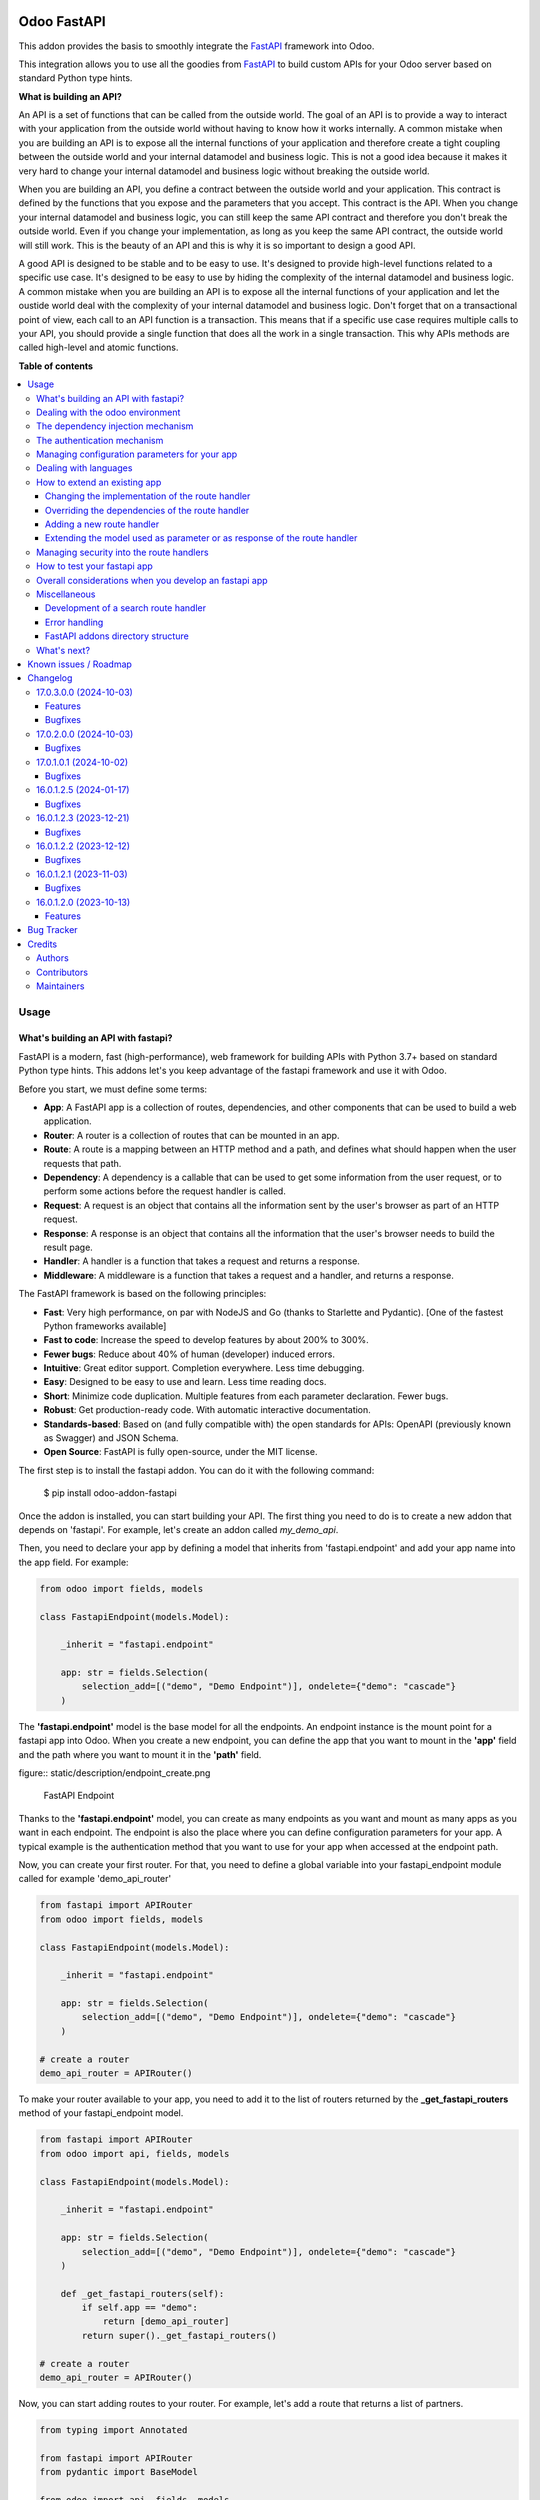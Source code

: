 .. image:: https://odoo-community.org/readme-banner-image
   :target: https://odoo-community.org/get-involved?utm_source=readme
   :alt: Odoo Community Association

============
Odoo FastAPI
============

.. 
   !!!!!!!!!!!!!!!!!!!!!!!!!!!!!!!!!!!!!!!!!!!!!!!!!!!!
   !! This file is generated by oca-gen-addon-readme !!
   !! changes will be overwritten.                   !!
   !!!!!!!!!!!!!!!!!!!!!!!!!!!!!!!!!!!!!!!!!!!!!!!!!!!!
   !! source digest: sha256:816db13063eab5070c3374547df09fdd0dbfdb09d7e0e4a3e76b1f23f442716e
   !!!!!!!!!!!!!!!!!!!!!!!!!!!!!!!!!!!!!!!!!!!!!!!!!!!!

.. |badge1| image:: https://img.shields.io/badge/maturity-Beta-yellow.png
    :target: https://odoo-community.org/page/development-status
    :alt: Beta
.. |badge2| image:: https://img.shields.io/badge/license-LGPL--3-blue.png
    :target: http://www.gnu.org/licenses/lgpl-3.0-standalone.html
    :alt: License: LGPL-3
.. |badge3| image:: https://img.shields.io/badge/github-OCA%2Frest--framework-lightgray.png?logo=github
    :target: https://github.com/OCA/rest-framework/tree/18.0/fastapi
    :alt: OCA/rest-framework
.. |badge4| image:: https://img.shields.io/badge/weblate-Translate%20me-F47D42.png
    :target: https://translation.odoo-community.org/projects/rest-framework-18-0/rest-framework-18-0-fastapi
    :alt: Translate me on Weblate
.. |badge5| image:: https://img.shields.io/badge/runboat-Try%20me-875A7B.png
    :target: https://runboat.odoo-community.org/builds?repo=OCA/rest-framework&target_branch=18.0
    :alt: Try me on Runboat

|badge1| |badge2| |badge3| |badge4| |badge5|

This addon provides the basis to smoothly integrate the
`FastAPI <https://fastapi.tiangolo.com/>`__ framework into Odoo.

This integration allows you to use all the goodies from
`FastAPI <https://fastapi.tiangolo.com/>`__ to build custom APIs for
your Odoo server based on standard Python type hints.

**What is building an API?**

An API is a set of functions that can be called from the outside world.
The goal of an API is to provide a way to interact with your application
from the outside world without having to know how it works internally. A
common mistake when you are building an API is to expose all the
internal functions of your application and therefore create a tight
coupling between the outside world and your internal datamodel and
business logic. This is not a good idea because it makes it very hard to
change your internal datamodel and business logic without breaking the
outside world.

When you are building an API, you define a contract between the outside
world and your application. This contract is defined by the functions
that you expose and the parameters that you accept. This contract is the
API. When you change your internal datamodel and business logic, you can
still keep the same API contract and therefore you don't break the
outside world. Even if you change your implementation, as long as you
keep the same API contract, the outside world will still work. This is
the beauty of an API and this is why it is so important to design a good
API.

A good API is designed to be stable and to be easy to use. It's designed
to provide high-level functions related to a specific use case. It's
designed to be easy to use by hiding the complexity of the internal
datamodel and business logic. A common mistake when you are building an
API is to expose all the internal functions of your application and let
the oustide world deal with the complexity of your internal datamodel
and business logic. Don't forget that on a transactional point of view,
each call to an API function is a transaction. This means that if a
specific use case requires multiple calls to your API, you should
provide a single function that does all the work in a single
transaction. This why APIs methods are called high-level and atomic
functions.

**Table of contents**

.. contents::
   :local:

Usage
=====

What's building an API with fastapi?
------------------------------------

FastAPI is a modern, fast (high-performance), web framework for building
APIs with Python 3.7+ based on standard Python type hints. This addons
let's you keep advantage of the fastapi framework and use it with Odoo.

Before you start, we must define some terms:

- **App**: A FastAPI app is a collection of routes, dependencies, and
  other components that can be used to build a web application.
- **Router**: A router is a collection of routes that can be mounted in
  an app.
- **Route**: A route is a mapping between an HTTP method and a path, and
  defines what should happen when the user requests that path.
- **Dependency**: A dependency is a callable that can be used to get
  some information from the user request, or to perform some actions
  before the request handler is called.
- **Request**: A request is an object that contains all the information
  sent by the user's browser as part of an HTTP request.
- **Response**: A response is an object that contains all the
  information that the user's browser needs to build the result page.
- **Handler**: A handler is a function that takes a request and returns
  a response.
- **Middleware**: A middleware is a function that takes a request and a
  handler, and returns a response.

The FastAPI framework is based on the following principles:

- **Fast**: Very high performance, on par with NodeJS and Go (thanks to
  Starlette and Pydantic). [One of the fastest Python frameworks
  available]
- **Fast to code**: Increase the speed to develop features by about 200%
  to 300%.
- **Fewer bugs**: Reduce about 40% of human (developer) induced errors.
- **Intuitive**: Great editor support. Completion everywhere. Less time
  debugging.
- **Easy**: Designed to be easy to use and learn. Less time reading
  docs.
- **Short**: Minimize code duplication. Multiple features from each
  parameter declaration. Fewer bugs.
- **Robust**: Get production-ready code. With automatic interactive
  documentation.
- **Standards-based**: Based on (and fully compatible with) the open
  standards for APIs: OpenAPI (previously known as Swagger) and JSON
  Schema.
- **Open Source**: FastAPI is fully open-source, under the MIT license.

The first step is to install the fastapi addon. You can do it with the
following command:

   $ pip install odoo-addon-fastapi

Once the addon is installed, you can start building your API. The first
thing you need to do is to create a new addon that depends on 'fastapi'.
For example, let's create an addon called *my_demo_api*.

Then, you need to declare your app by defining a model that inherits
from 'fastapi.endpoint' and add your app name into the app field. For
example:

.. code:: python

   from odoo import fields, models

   class FastapiEndpoint(models.Model):

       _inherit = "fastapi.endpoint"

       app: str = fields.Selection(
           selection_add=[("demo", "Demo Endpoint")], ondelete={"demo": "cascade"}
       )

The **'fastapi.endpoint'** model is the base model for all the
endpoints. An endpoint instance is the mount point for a fastapi app
into Odoo. When you create a new endpoint, you can define the app that
you want to mount in the **'app'** field and the path where you want to
mount it in the **'path'** field.

figure:: static/description/endpoint_create.png

   FastAPI Endpoint

Thanks to the **'fastapi.endpoint'** model, you can create as many
endpoints as you want and mount as many apps as you want in each
endpoint. The endpoint is also the place where you can define
configuration parameters for your app. A typical example is the
authentication method that you want to use for your app when accessed at
the endpoint path.

Now, you can create your first router. For that, you need to define a
global variable into your fastapi_endpoint module called for example
'demo_api_router'

.. code:: python

   from fastapi import APIRouter
   from odoo import fields, models

   class FastapiEndpoint(models.Model):

       _inherit = "fastapi.endpoint"

       app: str = fields.Selection(
           selection_add=[("demo", "Demo Endpoint")], ondelete={"demo": "cascade"}
       )

   # create a router
   demo_api_router = APIRouter()

To make your router available to your app, you need to add it to the
list of routers returned by the **\_get_fastapi_routers** method of your
fastapi_endpoint model.

.. code:: python

   from fastapi import APIRouter
   from odoo import api, fields, models

   class FastapiEndpoint(models.Model):

       _inherit = "fastapi.endpoint"

       app: str = fields.Selection(
           selection_add=[("demo", "Demo Endpoint")], ondelete={"demo": "cascade"}
       )

       def _get_fastapi_routers(self):
           if self.app == "demo":
               return [demo_api_router]
           return super()._get_fastapi_routers()

   # create a router
   demo_api_router = APIRouter()

Now, you can start adding routes to your router. For example, let's add
a route that returns a list of partners.

.. code:: python

   from typing import Annotated

   from fastapi import APIRouter
   from pydantic import BaseModel

   from odoo import api, fields, models
   from odoo.api import Environment

   from odoo.addons.fastapi.dependencies import odoo_env

   class FastapiEndpoint(models.Model):

       _inherit = "fastapi.endpoint"

       app: str = fields.Selection(
           selection_add=[("demo", "Demo Endpoint")], ondelete={"demo": "cascade"}
       )

       def _get_fastapi_routers(self):
           if self.app == "demo":
               return [demo_api_router]
           return super()._get_fastapi_routers()

   # create a router
   demo_api_router = APIRouter()

   class PartnerInfo(BaseModel):
       name: str
       email: str

   @demo_api_router.get("/partners", response_model=list[PartnerInfo])
   def get_partners(env: Annotated[Environment, Depends(odoo_env)]) -> list[PartnerInfo]:
       return [
           PartnerInfo(name=partner.name, email=partner.email)
           for partner in env["res.partner"].search([])
       ]

Now, you can start your Odoo server, install your addon and create a new
endpoint instance for your app. Once it's done click on the docs url to
access the interactive documentation of your app.

Before trying to test your app, you need to define on the endpoint
instance the user that will be used to run the app. You can do it by
setting the **'user_id'** field. This information is the most important
one because it's the basis for the security of your app. The user that
you define in the endpoint instance will be used to run the app and to
access the database. This means that the user will be able to access all
the data that he has access to in Odoo. To ensure the security of your
app, you should create a new user that will be used only to run your app
and that will have no access to the database.

.. code:: xml

   <record
         id="my_demo_app_user"
         model="res.users"
         context="{'no_reset_password': True, 'no_reset_password': True}"
     >
     <field name="name">My Demo Endpoint User</field>
     <field name="login">my_demo_app_user</field>
     <field name="groups_id" eval="[(6, 0, [])]" />
   </record>

At the same time you should create a new group that will be used to
define the access rights of the user that will run your app. This group
should imply the predefined group **'FastAPI Endpoint Runner'**. This
group defines the minimum access rights that the user needs to:

- access the endpoint instance it belongs to
- access to its own user record
- access to the partner record that is linked to its user record

.. code:: xml

   <record id="my_demo_app_group" model="res.groups">
     <field name="name">My Demo Endpoint Group</field>
     <field name="users" eval="[(4, ref('my_demo_app_user'))]" />
     <field name="implied_ids" eval="[(4, ref('fastapi.group_fastapi_endpoint_runner'))]" />
   </record>

Now, you can test your app. You can do it by clicking on the 'Try it
out' button of the route that you have defined. The result of the
request will be displayed in the 'Response' section and contains the
list of partners.

Note

The **'FastAPI Endpoint Runner'** group ensures that the user cannot
access any information others than the 3 ones mentioned above. This
means that for every information that you want to access from your app,
you need to create the proper ACLs and record rules. (see `Managing
security into the route
handlers <#managing-security-into-the-route-handlers>`__) It's a good
practice to use a dedicated user into a specific group from the
beginning of your project and in your tests. This will force you to
define the proper security rules for your endoints.

Dealing with the odoo environment
---------------------------------

The **'odoo.addons.fastapi.dependencies'** module provides a set of
functions that you can use to inject reusable dependencies into your
routes. For example, the **'odoo_env'** function returns the current
odoo environment. You can use it to access the odoo models and the
database from your route handlers.

.. code:: python

   from typing import Annotated

   from odoo.api import Environment
   from odoo.addons.fastapi.dependencies import odoo_env

   @demo_api_router.get("/partners", response_model=list[PartnerInfo])
   def get_partners(env: Annotated[Environment, Depends(odoo_env)]) -> list[PartnerInfo]:
       return [
           PartnerInfo(name=partner.name, email=partner.email)
           for partner in env["res.partner"].search([])
       ]

As you can see, you can use the **'Depends'** function to inject the
dependency into your route handler. The **'Depends'** function is
provided by the **'fastapi'** framework. You can use it to inject any
dependency into your route handler. As your handler is a python
function, the only way to get access to the odoo environment is to
inject it as a dependency. The fastapi addon provides a set of function
that can be used as dependencies:

- **'odoo_env'**: Returns the current odoo environment.
- **'fastapi_endpoint'**: Returns the current fastapi endpoint model
  instance.
- **'authenticated_partner'**: Returns the authenticated partner.
- **'authenticated_partner_env'**: Returns the current odoo environment
  with the authenticated_partner_id into the context.

By default, the **'odoo_env'** and **'fastapi_endpoint'** dependencies
are available without extra work.

Note

Even if 'odoo_env' and 'authenticated_partner_env' returns the current
odoo environment, they are not the same. The 'odoo_env' dependency
returns the environment without any modification while the
'authenticated_partner_env' adds the authenticated partner id into the
context of the environment. As it will be explained in the section
`Managing security into the route
handlers <#managing-security-into-the-route-handlers>`__ dedicated to
the security, the presence of the authenticated partner id into the
context is the key information that will allow you to enforce the
security of your endpoint methods. As consequence, you should always use
the 'authenticated_partner_env' dependency instead of the 'odoo_env'
dependency for all the methods that are not public.

The dependency injection mechanism
----------------------------------

The **'odoo_env'** dependency relies on a simple implementation that
retrieves the current odoo environment from ContextVar variable
initialized at the start of the request processing by the specific
request dispatcher processing the fastapi requests.

The **'fastapi_endpoint'** dependency relies on the
'dependency_overrides' mechanism provided by the **'fastapi'** module.
(see the fastapi documentation for more details about the
dependency_overrides mechanism). If you take a look at the current
implementation of the **'fastapi_endpoint'** dependency, you will see
that the method depends of two parameters: **'endpoint_id'** and
**'env'**. Each of these parameters are dependencies themselves.

.. code:: python

   def fastapi_endpoint_id() -> int:
       """This method is overriden by default to make the fastapi.endpoint record
       available for your endpoint method. To get the fastapi.endpoint record
       in your method, you just need to add a dependency on the fastapi_endpoint method
       defined below
       """


   def fastapi_endpoint(
       _id: Annotated[int, Depends(fastapi_endpoint_id)],
       env: Annotated[Environment, Depends(odoo_env)],
   ) -> "FastapiEndpoint":
       """Return the fastapi.endpoint record"""
       return env["fastapi.endpoint"].browse(_id)

As you can see, one of these dependencies is the
**'fastapi_endpoint_id'** dependency and has no concrete implementation.
This method is used as a contract that must be implemented/provided at
the time the fastapi app is created. Here comes the power of the
dependency_overrides mechanism.

If you take a look at the **'\_get_app'** method of the
**'FastapiEndpoint'** model, you will see that the
**'fastapi_endpoint_id'** dependency is overriden by registering a
specific method that returns the id of the current fastapi endpoint
model instance for the original method.

.. code:: python

   def _get_app(self) -> FastAPI:
       app = FastAPI(**self._prepare_fastapi_endpoint_params())
       for router in self._get_fastapi_routers():
           app.include_router(prefix=self.root_path, router=router)
       app.dependency_overrides[dependencies.fastapi_endpoint_id] = partial(
           lambda a: a, self.id
       )

This kind of mechanism is very powerful and allows you to inject any
dependency into your route handlers and moreover, define an abstract
dependency that can be used by any other addon and for which the
implementation could depend on the endpoint configuration.

The authentication mechanism
----------------------------

To make our app not tightly coupled with a specific authentication
mechanism, we will use the **'authenticated_partner'** dependency. As
for the **'fastapi_endpoint'** this dependency depends on an abstract
dependency.

When you define a route handler, you can inject the
**'authenticated_partner'** dependency as a parameter of your route
handler.

.. code:: python

   from odoo.addons.base.models.res_partner import Partner


   @demo_api_router.get("/partners", response_model=list[PartnerInfo])
   def get_partners(
       env: Annotated[Environment, Depends(odoo_env)], partner: Annotated[Partner, Depends(authenticated_partner)]
   ) -> list[PartnerInfo]:
       return [
           PartnerInfo(name=partner.name, email=partner.email)
           for partner in env["res.partner"].search([])
       ]

At this stage, your handler is not tied to a specific authentication
mechanism but only expects to get a partner as a dependency. Depending
on your needs, you can implement different authentication mechanism
available for your app. The fastapi addon provides a default
authentication mechanism using the 'BasicAuth' method. This
authentication mechanism is implemented in the
**'odoo.addons.fastapi.dependencies'** module and relies on
functionalities provided by the **'fastapi.security'** module.

.. code:: python

   def authenticated_partner(
       env: Annotated[Environment, Depends(odoo_env)],
       security: Annotated[HTTPBasicCredentials, Depends(HTTPBasic())],
   ) -> "res.partner":
       """Return the authenticated partner"""
       partner = env["res.partner"].search(
           [("email", "=", security.username)], limit=1
       )
       if not partner:
           raise HTTPException(
               status_code=status.HTTP_401_UNAUTHORIZED,
               detail="Invalid authentication credentials",
               headers={"WWW-Authenticate": "Basic"},
           )
       if not partner.check_password(security.password):
           raise HTTPException(
               status_code=status.HTTP_401_UNAUTHORIZED,
               detail="Invalid authentication credentials",
               headers={"WWW-Authenticate": "Basic"},
           )
       return partner

As you can see, the **'authenticated_partner'** dependency relies on the
**'HTTPBasic'** dependency provided by the **'fastapi.security'**
module. In this dummy implementation, we just check that the provided
credentials can be used to authenticate a user in odoo. If the
authentication is successful, we return the partner record linked to the
authenticated user.

In some cases you could want to implement a more complex authentication
mechanism that could rely on a token or a session. In this case, you can
override the **'authenticated_partner'** dependency by registering a
specific method that returns the authenticated partner. Moreover, you
can make it configurable on the fastapi endpoint model instance.

To do it, you just need to implement a specific method for each of your
authentication mechanism and allows the user to select one of these
methods when he creates a new fastapi endpoint. Let's say that we want
to allow the authentication by using an api key or via basic auth. Since
basic auth is already implemented, we will only implement the api key
authentication mechanism.

.. code:: python

   from fastapi.security import APIKeyHeader

   def api_key_based_authenticated_partner_impl(
       api_key: Annotated[str, Depends(
           APIKeyHeader(
               name="api-key",
               description="In this demo, you can use a user's login as api key.",
           )
       )],
       env: Annotated[Environment, Depends(odoo_env)],
   ) -> Partner:
       """A dummy implementation that look for a user with the same login
       as the provided api key
       """
       partner = env["res.users"].search([("login", "=", api_key)], limit=1).partner_id
       if not partner:
           raise HTTPException(
               status_code=status.HTTP_401_UNAUTHORIZED, detail="Incorrect API Key"
           )
       return partner

As for the 'BasicAuth' authentication mechanism, we also rely on one of
the native security dependency provided by the **'fastapi.security'**
module.

Now that we have an implementation for our two authentication
mechanisms, we can allows the user to select one of these authentication
mechanisms by adding a selection field on the fastapi endpoint model.

.. code:: python

   from odoo import fields, models

   class FastapiEndpoint(models.Model):

       _inherit = "fastapi.endpoint"

       app: str = fields.Selection(
         selection_add=[("demo", "Demo Endpoint")], ondelete={"demo": "cascade"}
       )
       demo_auth_method = fields.Selection(
           selection=[("api_key", "Api Key"), ("http_basic", "HTTP Bacic")],
           string="Authenciation method",
       )

Note

A good practice is to prefix specific configuration fields of your app
with the name of your app. This will avoid conflicts with other app when
the 'fastapi.endpoint' model is extended for other 'app'.

Now that we have a selection field that allows the user to select the
authentication method, we can use the dependency override mechanism to
provide the right implementation of the **'authenticated_partner'**
dependency when the app is instantiated.

.. code:: python

   from odoo.addons.fastapi.dependencies import authenticated_partner
   class FastapiEndpoint(models.Model):

       _inherit = "fastapi.endpoint"

       app: str = fields.Selection(
         selection_add=[("demo", "Demo Endpoint")], ondelete={"demo": "cascade"}
       )
       demo_auth_method = fields.Selection(
           selection=[("api_key", "Api Key"), ("http_basic", "HTTP Bacic")],
           string="Authenciation method",
       )

     def _get_app(self) -> FastAPI:
         app = super()._get_app()
         if self.app == "demo":
             # Here we add the overrides to the authenticated_partner_impl method
             # according to the authentication method configured on the demo app
             if self.demo_auth_method == "http_basic":
                 authenticated_partner_impl_override = (
                     authenticated_partner_from_basic_auth_user
                 )
             else:
                 authenticated_partner_impl_override = (
                     api_key_based_authenticated_partner_impl
                 )
             app.dependency_overrides[
                 authenticated_partner_impl
             ] = authenticated_partner_impl_override
         return app

To see how the dependency override mechanism works, you can take a look
at the demo app provided by the fastapi addon. If you choose the app
'demo' in the fastapi endpoint form view, you will see that the
authentication method is configurable. You can also see that depending
on the authentication method configured on your fastapi endpoint, the
documentation will change.

Note

At time of writing, the dependency override mechanism is not supported
by the fastapi documentation generator. A fix has been proposed and is
waiting to be merged. You can follow the progress of the fix on
`github <https://github.com/tiangolo/fastapi/pull/5452>`__

Managing configuration parameters for your app
----------------------------------------------

As we have seen in the previous section, you can add configuration
fields on the fastapi endpoint model to allow the user to configure your
app (as for any odoo model you extend). When you need to access these
configuration fields in your route handlers, you can use the
**'odoo.addons.fastapi.dependencies.fastapi_endpoint'** dependency
method to retrieve the 'fastapi.endpoint' record associated to the
current request.

.. code:: python

   from pydantic import BaseModel, Field
   from odoo.addons.fastapi.dependencies import fastapi_endpoint

   class EndpointAppInfo(BaseModel):
     id: str
     name: str
     app: str
     auth_method: str = Field(alias="demo_auth_method")
     root_path: str
     model_config = ConfigDict(from_attributes=True)


     @demo_api_router.get(
         "/endpoint_app_info",
         response_model=EndpointAppInfo,
         dependencies=[Depends(authenticated_partner)],
     )
     async def endpoint_app_info(
         endpoint: Annotated[FastapiEndpoint, Depends(fastapi_endpoint)],
     ) -> EndpointAppInfo:
         """Returns the current endpoint configuration"""
         # This method show you how to get access to current endpoint configuration
         # It also show you how you can specify a dependency to force the security
         # even if the method doesn't require the authenticated partner as parameter
         return EndpointAppInfo.model_validate(endpoint)

Some of the configuration fields of the fastapi endpoint could impact
the way the app is instantiated. For example, in the previous section,
we have seen that the authentication method configured on the
'fastapi.endpoint' record is used in order to provide the right
implementation of the **'authenticated_partner'** when the app is
instantiated. To ensure that the app is re-instantiated when an element
of the configuration used in the instantiation of the app is modified,
you must override the **'\_fastapi_app_fields'** method to add the name
of the fields that impact the instantiation of the app into the returned
list.

.. code:: python

   class FastapiEndpoint(models.Model):

       _inherit = "fastapi.endpoint"

       app: str = fields.Selection(
         selection_add=[("demo", "Demo Endpoint")], ondelete={"demo": "cascade"}
       )
       demo_auth_method = fields.Selection(
           selection=[("api_key", "Api Key"), ("http_basic", "HTTP Bacic")],
           string="Authenciation method",
       )

       @api.model
       def _fastapi_app_fields(self) -> List[str]:
           fields = super()._fastapi_app_fields()
           fields.append("demo_auth_method")
           return fields

Dealing with languages
----------------------

The fastapi addon parses the Accept-Language header of the request to
determine the language to use. This parsing is done by respecting the
`RFC 7231
specification <https://datatracker.ietf.org/doc/html/rfc7231#section-5.3.5>`__.
That means that the language is determined by the first language found
in the header that is supported by odoo (with care of the priority
order). If no language is found in the header, the odoo default language
is used. This language is then used to initialize the Odoo's environment
context used by the route handlers. All this makes the management of
languages very easy. You don't have to worry about. This feature is also
documented by default into the generated openapi documentation of your
app to instruct the api consumers how to request a specific language.

How to extend an existing app
-----------------------------

When you develop a fastapi app, in a native python app it's not possible
to extend an existing one. This limitation doesn't apply to the fastapi
addon because the fastapi endpoint model is designed to be extended.
However, the way to extend an existing app is not the same as the way to
extend an odoo model.

First of all, it's important to keep in mind that when you define a
route, you are actually defining a contract between the client and the
server. This contract is defined by the route path, the method (GET,
POST, PUT, DELETE, etc.), the parameters and the response. If you want
to extend an existing app, you must ensure that the contract is not
broken. Any change to the contract will respect the `Liskov substitution
principle <https://en.wikipedia.org/wiki/Liskov_substitution_principle>`__.
This means that the client should not be impacted by the change.

What does it mean in practice? It means that you can't change the route
path or the method of an existing route. You can't change the name of a
parameter or the type of a response. You can't add a new parameter or a
new response. You can't remove a parameter or a response. If you want to
change the contract, you must create a new route.

What can you change?

- You can change the implementation of the route handler.
- You can override the dependencies of the route handler.
- You can add a new route handler.
- You can extend the model used as parameter or as response of the route
  handler.

Let's see how to do that.

Changing the implementation of the route handler
~~~~~~~~~~~~~~~~~~~~~~~~~~~~~~~~~~~~~~~~~~~~~~~~

Let's say that you want to change the implementation of the route
handler **'/demo/echo'**. Since a route handler is just a python method,
it could seems a tedious task since we are not into a model method and
therefore we can't take advantage of the Odoo inheritance mechanism.

However, the fastapi addon provides a way to do that. Thanks to the
**'odoo_env'** dependency method, you can access the current odoo
environment. With this environment, you can access the registry and
therefore the model you want to delegate the implementation to. If you
want to change the implementation of the route handler **'/demo/echo'**,
the only thing you have to do is to inherit from the model where the
implementation is defined and override the method **'echo'**.

.. code:: python

   from pydantic import BaseModel
   from fastapi import Depends, APIRouter
   from odoo import models
   from odoo.addons.fastapi.dependencies import odoo_env

   class FastapiEndpoint(models.Model):

       _inherit = "fastapi.endpoint"

       def _get_fastapi_routers(self) -> List[APIRouter]:
           routers = super()._get_fastapi_routers()
           routers.append(demo_api_router)
           return routers

   demo_api_router = APIRouter()

   @demo_api_router.get(
       "/echo",
       response_model=EchoResponse,
       dependencies=[Depends(odoo_env)],
   )
   async def echo(
       message: str,
       odoo_env: Annotated[Environment, Depends(odoo_env)],
   ) -> EchoResponse:
       """Echo the message"""
       return EchoResponse(message=odoo_env["demo.fastapi.endpoint"].echo(message))

   class EchoResponse(BaseModel):
       message: str

   class DemoEndpoint(models.AbstractModel):

       _name = "demo.fastapi.endpoint"
       _description = "Demo Endpoint"

       def echo(self, message: str) -> str:
           return message

   class DemoEndpointInherit(models.AbstractModel):

       _inherit = "demo.fastapi.endpoint"

       def echo(self, message: str) -> str:
           return f"Hello {message}"

Note

It's a good programming practice to implement the business logic outside
the route handler. This way, you can easily test your business logic
without having to test the route handler. In the example above, the
business logic is implemented in the method **'echo'** of the model
**'demo.fastapi.endpoint'**. The route handler just delegate the
implementation to this method.

Overriding the dependencies of the route handler
~~~~~~~~~~~~~~~~~~~~~~~~~~~~~~~~~~~~~~~~~~~~~~~~

As you've previously seen, the dependency injection mechanism of fastapi
is very powerful. By designing your route handler to rely on
dependencies with a specific functional scope, you can easily change the
implementation of the dependency without having to change the route
handler. With such a design, you can even define abstract dependencies
that must be implemented by the concrete application. This is the case
of the **'authenticated_partner'** dependency in our previous example.
(you can find the implementation of this dependency in the file
**'odoo/addons/fastapi/dependencies.py'** and it's usage in the file
**'odoo/addons/fastapi/models/fastapi_endpoint_demo.py'**)

Adding a new route handler
~~~~~~~~~~~~~~~~~~~~~~~~~~

Let's say that you want to add a new route handler **'/demo/echo2'**.
You could be tempted to add this new route handler in your new addons by
importing the router of the existing app and adding the new route
handler to it.

.. code:: python

   from odoo.addons.fastapi.models.fastapi_endpoint_demo import demo_api_router

   @demo_api_router.get(
       "/echo2",
       response_model=EchoResponse,
       dependencies=[Depends(odoo_env)],
   )
   async def echo2(
       message: str,
       odoo_env: Annotated[Environment, Depends(odoo_env)],
   ) -> EchoResponse:
       """Echo the message"""
       echo = odoo_env["demo.fastapi.endpoint"].echo2(message)
       return EchoResponse(message=f"Echo2: {echo}")

The problem with this approach is that you unconditionally add the new
route handler to the existing app even if the app is called for a
different database where your new addon is not installed.

The solution is to define a new router and to add it to the list of
routers returned by the method **'\_get_fastapi_routers'** of the model
**'fastapi.endpoint'** you are inheriting from into your new addon.

.. code:: python

   class FastapiEndpoint(models.Model):

       _inherit = "fastapi.endpoint"

       def _get_fastapi_routers(self) -> List[APIRouter]:
           routers = super()._get_fastapi_routers()
           if self.app == "demo":
               routers.append(additional_demo_api_router)
           return routers

   additional_demo_api_router = APIRouter()

   @additional_demo_api_router.get(
       "/echo2",
       response_model=EchoResponse,
       dependencies=[Depends(odoo_env)],
   )
   async def echo2(
       message: str,
       odoo_env: Annotated[Environment, Depends(odoo_env)],
   ) -> EchoResponse:
       """Echo the message"""
       echo = odoo_env["demo.fastapi.endpoint"].echo2(message)
       return EchoResponse(message=f"Echo2: {echo}")

In this way, the new router is added to the list of routers of your app
only if the app is called for a database where your new addon is
installed.

Extending the model used as parameter or as response of the route handler
~~~~~~~~~~~~~~~~~~~~~~~~~~~~~~~~~~~~~~~~~~~~~~~~~~~~~~~~~~~~~~~~~~~~~~~~~

The fastapi python library uses the pydantic library to define the
models. By default, once a model is defined, it's not possible to extend
it. However, a companion python library called
`extendable_pydantic <https://pypi.org/project/extendable_pydantic/>`__
provides a way to use inheritance with pydantic models to extend an
existing model. If used alone, it's your responsibility to instruct this
library the list of extensions to apply to a model and the order to
apply them. This is not very convenient. Fortunately, an dedicated odoo
addon exists to make this process complete transparent. This addon is
called
`odoo-addon-extendable-fastapi <https://pypi.org/project/odoo-addon-extendable-fastapi/>`__.

When you want to allow other addons to extend a pydantic model, you must
first define the model as an extendable model by using a dedicated
metaclass

.. code:: python

   from pydantic import BaseModel
   from extendable_pydantic import ExtendableModelMeta

   class Partner(BaseModel, metaclass=ExtendableModelMeta):
     name = 0.1
     model_config = ConfigDict(from_attributes=True)

As any other pydantic model, you can now use this model as parameter or
as response of a route handler. You can also use all the features of
models defined with pydantic.

.. code:: python

   @demo_api_router.get(
       "/partner",
       response_model=Location,
       dependencies=[Depends(authenticated_partner)],
   )
   async def partner(
       partner: Annotated[ResPartner, Depends(authenticated_partner)],
   ) -> Partner:
       """Return the location"""
       return Partner.model_validate(partner)

If you need to add a new field into the model **'Partner'**, you can
extend it in your new addon by defining a new model that inherits from
the model **'Partner'**.

.. code:: python

   from typing import Optional
   from odoo.addons.fastapi.models.fastapi_endpoint_demo import Partner

   class PartnerExtended(Partner, extends=Partner):
       email: Optional[str]

If your new addon is installed in a database, a call to the route
handler **'/demo/partner'** will return a response with the new field
**'email'** if a value is provided by the odoo record.

.. code:: python

   {
     "name": "John Doe",
     "email": "jhon.doe@acsone.eu"
   }

If your new addon is not installed in a database, a call to the route
handler **'/demo/partner'** will only return the name of the partner.

.. code:: python

   {
     "name": "John Doe"
   }

Note

The liskov substitution principle has also to be respected. That means
that if you extend a model, you must add new required fields or you must
provide default values for the new optional fields.

Managing security into the route handlers
-----------------------------------------

By default the route handlers are processed using the user configured on
the **'fastapi.endpoint'** model instance. (default is the Public user).
You have seen previously how to define a dependency that will be used to
enforce the authentication of a partner. When a method depends on this
dependency, the 'authenticated_partner_id' key is added to the context
of the partner environment. (If you don't need the partner as dependency
but need to get an environment with the authenticated user, you can use
the dependency 'authenticated_partner_env' instead of
'authenticated_partner'.)

The fastapi addon extends the 'ir.rule' model to add into the evaluation
context of the security rules the key 'authenticated_partner_id' that
contains the id of the authenticated partner.

As briefly introduced in a previous section, a good practice when you
develop a fastapi app and you want to protect your data in an efficient
and traceable way is to:

- create a new user specific to the app but with any access rights.
- create a security group specific to the app and add the user to this
  group. (This group must implies the group 'AFastAPI Endpoint Runner'
  that give the minimal access rights)
- for each model you want to protect:

  - add a 'ir.model.access' record for the model to allow read access to
    your model and add the group to the record.
  - create a new 'ir.rule' record for the model that restricts the
    access to the records of the model to the authenticated partner by
    using the key 'authenticated_partner_id' in domain of the rule. (or
    to the user defined on the 'fastapi.endpoint' model instance if the
    method is public)

- add a dependency on the 'authenticated_partner' to your handlers when
  you need to access the authenticated partner or ensure that the
  service is called by an authenticated partner.

.. code:: xml

   <record
         id="my_demo_app_user"
         model="res.users"
         context="{'no_reset_password': True, 'no_reset_password': True}"
     >
     <field name="name">My Demo Endpoint User</field>
     <field name="login">my_demo_app_user</field>
     <field name="groups_id" eval="[(6, 0, [])]" />
   </record>

   <record id="my_demo_app_group" model="res.groups">
     <field name="name">My Demo Endpoint Group</field>
     <field name="users" eval="[(4, ref('my_demo_app_user'))]" />
     <field name="implied_ids" eval="[(4, ref('group_fastapi_endpoint_runner'))]" />
   </record>

   <!-- acl for the model 'sale.order' -->
   <record id="sale_order_demo_app_access" model="ir.model.access">
     <field name="name">My Demo App: access to sale.order</field>
     <field name="model_id" ref="model_sale_order"/>
     <field name="group_id" ref="my_demo_app_group"/>
     <field name="perm_read" eval="True"/>
     <field name="perm_write" eval="False"/>
     <field name="perm_create" eval="False"/>
     <field name="perm_unlink" eval="False"/>
   </record>

   <!-- a record rule to allows the authenticated partner to access only its sale orders -->
   <record id="demo_app_sale_order_rule" model="ir.rule">
     <field name="name">Sale Order Rule</field>
     <field name="model_id" ref="model_sale_order"/>
     <field name="domain_force">[('partner_id', '=', authenticated_partner_id)]</field>
     <field name="groups" eval="[(4, ref('my_demo_app_group'))]"/>
   </record>

How to test your fastapi app
----------------------------

Thanks to the starlette test client, it's possible to test your fastapi
app in a very simple way. With the test client, you can call your route
handlers as if they were real http endpoints. The test client is
available in the **'fastapi.testclient'** module.

Once again the dependency injection mechanism comes to the rescue by
allowing you to inject into the test client specific implementations of
the dependencies normally provided by the normal processing of the
request by the fastapi app. (for example, you can inject a mock of the
dependency 'authenticated_partner' to test the behavior of your route
handlers when the partner is not authenticated, you can also inject a
mock for the odoo_env etc...)

The fastapi addon provides a base class for the test cases that you can
use to write your tests. This base class is
**'odoo.fastapi.tests.common.FastAPITransactionCase'**. This class
mainly provides the method **'\_create_test_client'** that you can use
to create a test client for your fastapi app. This method encapsulates
the creation of the test client and the injection of the dependencies.
It also ensures that the odoo environment is make available into the
context of the route handlers. This method is designed to be used when
you need to test your app or when you need to test a specific router
(It's therefore easy to defines tests for routers in an addon that
doesn't provide a fastapi endpoint).

With this base class, writing a test for a route handler is as simple
as:

.. code:: python

   from odoo.fastapi.tests.common import FastAPITransactionCase

   from odoo.addons.fastapi import dependencies
   from odoo.addons.fastapi.routers import demo_router

   class FastAPIDemoCase(FastAPITransactionCase):

       @classmethod
       def setUpClass(cls) -> None:
           super().setUpClass()
           cls.default_fastapi_running_user = cls.env.ref("fastapi.my_demo_app_user")
           cls.default_fastapi_authenticated_partner = cls.env["res.partner"].create({"name": "FastAPI Demo"})

       def test_hello_world(self) -> None:
           with self._create_test_client(router=demo_router) as test_client:
               response: Response = test_client.get("/demo/")
           self.assertEqual(response.status_code, status.HTTP_200_OK)
           self.assertDictEqual(response.json(), {"Hello": "World"})

In the previous example, we created a test client for the demo_router.
We could have created a test client for the whole app by not specifying
the router but the app instead.

.. code:: python

   from odoo.fastapi.tests.common import FastAPITransactionCase

   from odoo.addons.fastapi import dependencies
   from odoo.addons.fastapi.routers import demo_router

   class FastAPIDemoCase(FastAPITransactionCase):

       @classmethod
       def setUpClass(cls) -> None:
           super().setUpClass()
           cls.default_fastapi_running_user = cls.env.ref("fastapi.my_demo_app_user")
           cls.default_fastapi_authenticated_partner = cls.env["res.partner"].create({"name": "FastAPI Demo"})

       def test_hello_world(self) -> None:
           demo_endpoint = self.env.ref("fastapi.fastapi_endpoint_demo")
           with self._create_test_client(app=demo_endpoint._get_app()) as test_client:
               response: Response = test_client.get(f"{demo_endpoint.root_path}/demo/")
           self.assertEqual(response.status_code, status.HTTP_200_OK)
           self.assertDictEqual(response.json(), {"Hello": "World"})

Overall considerations when you develop an fastapi app
------------------------------------------------------

Developing a fastapi app requires to follow some good practices to
ensure that the app is robust and easy to maintain. Here are some of
them:

- A route handler must be as simple as possible. It must not contain any
  business logic. The business logic must be implemented into the
  service layer. The route handler must only call the service layer and
  return the result of the service layer. To ease extension on your
  business logic, your service layer can be implemented as an odoo
  abstract model that can be inherited by other addons.
- A route handler should not expose the internal data structure and api
  of Odoo. It should provide the api that is needed by the client. More
  widely, an app provides a set of services that address a set of use
  cases specific to a well defined functional domain. You must always
  keep in mind that your api will remain the same for a long time even
  if you upgrade your odoo version of modify your business logic.
- A route handler is a transactional unit of work. When you design your
  api you must ensure that the completeness of a use case is guaranteed
  by a single transaction. If you need to perform several transactions
  to complete a use case, you introduce a risk of inconsistency in your
  data or extra complexity in your client code.
- Properly handle the errors. The route handler must return a proper
  error response when an error occurs. The error response must be
  consistent with the rest of the api. The error response must be
  documented in the api documentation. By default, the
  **'odoo-addon-fastapi'** module handles the common exception types
  defined in the **'odoo.exceptions'** module and returns a proper error
  response with the corresponding http status code. An error in the
  route handler must always return an error response with a http status
  code different from 200. The error response must contain a human
  readable message that can be displayed to the user. The error response
  can also contain a machine readable code that can be used by the
  client to handle the error in a specific way.
- When you design your json document through the pydantic models, you
  must use the appropriate data types. For example, you must use the
  data type **'datetime.date'** to represent a date and not a string.
  You must also properly define the constraints on the fields. For
  example, if a field is optional, you must use the data type
  **'typing.Optional'**. `pydantic <https://docs.pydantic.dev/>`__
  provides everything you need to properly define your json document.
- Always use an appropriate pydantic model as request and/or response
  for your route handler. Constraints on the fields of the pydantic
  model must apply to the specific use case. For example, if your route
  handler is used to create a sale order, the pydantic model must not
  contain the field 'id' because the id of the sale order will be
  generated by the route handler. But if the id is required afterwords,
  the pydantic model for the response must contain the field 'id' as
  required.
- Uses descriptive property names in your json documents. For example,
  avoid the use of documents providing a flat list of key value pairs.
- Be consistent in the naming of your fields into your json documents.
  For example, if you use 'id' to represent the id of a sale order, you
  must use 'id' to represent the id of all the other objects.
- Be consistent in the naming style of your fields. Always prefer
  underscore to camel case.
- Always use plural for the name of the fields that contain a list of
  items. For example, if you have a field 'lines' that contains a list
  of sale order lines, you must use 'lines' and not 'line'.
- You can't expect that a client will provide you the identifier of a
  specific record in odoo (for example the id of a carrier) if you don't
  provide a specific route handler to retrieve the list of available
  records. Sometimes, the client must share with odoo the identity of a
  specific record to be able to perform an appropriate action specific
  to this record (for example, the processing of a payment is different
  for each payment acquirer). In this case, you must provide a specific
  attribute that allows both the client and odoo to identify the record.
  The field 'provider' on a payment acquirer allows you to identify a
  specific record in odoo. This kind of approach allows both the client
  and odoo to identify the record without having to rely on the id of
  the record. (This will ensure that the client will not break if the id
  of the record is changed in odoo for example when tests are run on an
  other database).
- Always use the same name for the same kind of object. For example, if
  you have a field 'lines' that contains a list of sale order lines, you
  must use the same name for the same kind of object in all the other
  json documents.
- Manage relations between objects in your json documents the same way.
  By default, you should return the id of the related object in the json
  document. But this is not always possible or convenient, so you can
  also return the related object in the json document. The main
  advantage of returning the id of the related object is that it allows
  you to avoid the `n+1
  problem <https://restfulapi.net/rest-api-n-1-problem/>`__ . The main
  advantage of returning the related object in the json document is that
  it allows you to avoid an extra call to retrieve the related object.
  By keeping in mind the pros and cons of each approach, you can choose
  the best one for your use case. Once it's done, you must be consistent
  in the way you manage the relations of the same object.
- It's not always a good idea to name your fields into your json
  documents with the same name as the fields of the corresponding odoo
  model. For example, in your document representing a sale order, you
  must not use the name 'order_line' for the field that contains the
  list of sale order lines. The name 'order_line' in addition to being
  confusing and not consistent with the best practices, is not
  auto-descriptive. The name 'lines' is much better.
- Keep a defensive programming approach. If you provide a route handler
  that returns a list of records, you must ensure that the computation
  of the list is not too long or will not drain your server resources.
  For example, for search route handlers, you must ensure that the
  search is limited to a reasonable number of records by default.
- As a corollary of the previous point, a search handler must always use
  the pagination mechanism with a reasonable default page size. The
  result list must be enclosed in a json document that contains the
  count of records into the system matching your search criteria and the
  list of records for the given page and size.
- Use plural for the name of a service. For example, if you provide a
  service that allows you to manage the sale orders, you must use the
  name 'sale_orders' and not 'sale_order'.
- ... and many more.

We could write a book about the best practices to follow when you design
your api but we will stop here. This list is the result of our
experience at `ACSONE SA/NV <https://acsone.eu>`__ and it evolves over
time. It's a kind of rescue kit that we would provide to a new developer
that starts to design an api. This kit must be accompanied with the
reading of some useful resources link like the `REST
Guidelines <https://www.belgif.be/specification/rest/api-guide/>`__. On
a technical level, the `fastapi
documentation <https://fastapi.tiangolo.com/>`__ provides a lot of
useful information as well, with a lot of examples. Last but not least,
the `pydantic <https://docs.pydantic.dev/>`__ documentation is also very
useful.

Miscellaneous
-------------

Development of a search route handler
~~~~~~~~~~~~~~~~~~~~~~~~~~~~~~~~~~~~~

The **'odoo-addon-fastapi'** module provides 2 useful piece of code to
help you be consistent when writing a route handler for a search route.

1. A dependency method to use to specify the pagination parameters in
   the same way for all the search route handlers:
   **'odoo.addons.fastapi.paging'**.
2. A PagedCollection pydantic model to use to return the result of a
   search route handler enclosed in a json document that contains the
   count of records.

.. code:: python

   from typing import Annotated
   from pydantic import BaseModel

   from odoo.api import Environment
   from odoo.addons.fastapi.dependencies import paging, authenticated_partner_env
   from odoo.addons.fastapi.schemas import PagedCollection, Paging

   class SaleOrder(BaseModel):
       id: int
       name: str
       model_config = ConfigDict(from_attributes=True)


   @router.get(
       "/sale_orders",
       response_model=PagedCollection[SaleOrder],
       response_model_exclude_unset=True,
   )
   def get_sale_orders(
       paging: Annotated[Paging, Depends(paging)],
       env: Annotated[Environment, Depends(authenticated_partner_env)],
   ) -> PagedCollection[SaleOrder]:
       """Get the list of sale orders."""
       count = env["sale.order"].search_count([])
       orders = env["sale.order"].search([], limit=paging.limit, offset=paging.offset)
       return PagedCollection[SaleOrder](
           count=count,
           items=[SaleOrder.model_validate(order) for order in orders],
       )

Note

The **'odoo.addons.fastapi.schemas.Paging'** and
**'odoo.addons.fastapi.schemas.PagedCollection'** pydantic models are
not designed to be extended to not introduce a dependency between the
**'odoo-addon-fastapi'** module and the **'odoo-addon-extendable'**

Error handling
~~~~~~~~~~~~~~

The error handling is a very important topic in the design of the
fastapi integration with odoo. By default, when instantiating the
fastapi app, the fastapi library declare a default exception handler
that will catch any exception raised by the route handlers and return a
proper error response. This is done to ensure that the serving of the
app is not interrupted by an unhandled exception. If this implementation
makes sense for a native fastapi app, it's not the case for the fastapi
integration with odoo. The transactional nature of the calls to odoo's
api is implemented at the root of the request processing by odoo. To
ensure that the transaction is properly managed, the integration with
odoo must ensure that the exceptions raised by the route handlers
properly bubble up to the handling of the request by odoo. This is done
by the monkey patching of the registered exception handler of the
fastapi app in the **'odoo.addons.fastapi.models.error_handlers'**
module. As a result, it's no longer possible to define a custom
exception handler in your fastapi app. If you add a custom exception
handler in your app, it will be ignored.

FastAPI addons directory structure
~~~~~~~~~~~~~~~~~~~~~~~~~~~~~~~~~~

When you develop a new addon to expose an api with fastapi, it's a good
practice to follow the same directory structure and naming convention
for the files related to the api. It will help you to easily find the
files related to the api and it will help the other developers to
understand your code.

Here is the directory structure that we recommend. It's based on
practices that are used in the python community when developing a
fastapi app.

::

   .
   ├── x_api
   │   ├── data
   │   │   ├── ... .xml
   │   ├── demo
   │   │   ├── ... .xml
   │   ├── i18n
   │   │   ├── ... .po
   │   ├── models
   │   │   ├── __init__.py
   │   │   ├── fastapi_endpoint.py  # your app
   │   │   └── ... .py
   │   └── routers
   │   │   ├── __init__.py
   │   │   ├── items.py
   │   │   └── ... .py
   │   ├── schemas | schemas.py
   │   │   ├── __init__.py
   │   │   ├── my_model.py  # pydantic model
   │   │   └── ... .py
   │   ├── security
   │   │   ├── ... .xml
   │   ├── views
   │   │   ├── ... .xml
   │   ├── __init__.py
   │   ├── __manifest__.py
   │   ├── dependencies.py  # custom dependencies
   │   ├── error_handlers.py  # custom error handlers

- The **'models'** directory contains the odoo models. When you define a
  new app, as for the others addons, you will add your new model
  inheriting from the **'fastapi.endpoint'** model in this directory.

- The **'routers'** directory contains the fastapi routers. You will add
  your new routers in this directory. Each route starting with the same
  prefix should be grouped in the same file. For example, all the routes
  starting with '/items' should be defined in the **'items.py'** file.
  The **'\__init\_\_.py'** file in this directory is used to import all
  the routers defined in the directory and create a global router that
  can be used in an app. For example, in your **'items.py'** file, you
  will define a router like this:

  .. code:: python

     router = APIRouter(tags=["items"])

     router.get("/items", response_model=List[Item])
     def list_items():
         pass

  In the **'\__init\_\_.py'** file, you will import the router and add
  it to the global router or your addon.

  .. code:: python

     from fastapi import APIRouter

     from .items import router as items_router

     router = APIRouter()
     router.include_router(items_router)

- The **'schemas.py'** will be used to define the pydantic models. For
  complex APIs with a lot of models, it will be better to create a
  **'schemas'** directory and split the models in different files. The
  **'\__init\_\_.py'** file in this directory will be used to import all
  the models defined in the directory. For example, in your
  **'my_model.py'** file, you will define a model like this:

  .. code:: python

     from pydantic import BaseModel

     class MyModel(BaseModel):
         name: str
         description: str = None

  In the **'\__init\_\_.py'** file, you will import the model's classes
  from the files in the directory.

  .. code:: python

     from .my_model import MyModel

  This will allow to always import the models from the schemas module
  whatever the models are spread across different files or defined in
  the **'schemas.py'** file.

  .. code:: python

     from x_api_addon.schemas import MyModel

- The **'dependencies.py'** file contains the custom dependencies that
  you will use in your routers. For example, you can define a dependency
  to check the access rights of the user.

- The **'error_handlers.py'** file contains the custom error handlers
  that you will use in your routers. The **'odoo-addon-fastapi'** module
  provides the default error handlers for the common odoo exceptions.
  Chance are that you will not need to define your own error handlers.
  But if you need to do it, you can define them in this file.

What's next?
------------

The **'odoo-addon-fastapi'** module is still in its early stage of
development. It will evolve over time to integrate your feedback and to
provide the missing features. It's now up to you to try it and to
provide your feedback.

Known issues / Roadmap
======================

The
`roadmap <https://github.com/OCA/rest-framework/issues?q=is%3Aopen+is%3Aissue+label%3Aenhancement+label%3Afastapi>`__
and `known
issues <https://github.com/OCA/rest-framework/issues?q=is%3Aopen+is%3Aissue+label%3Abug+label%3Afastapi>`__
can be found on GitHub.

The **FastAPI** module provides an easy way to use WebSockets.
Unfortunately, this support is not 'yet' available in the **Odoo**
framework. The challenge is high because the integration of the fastapi
is based on the use of a specific middleware that convert the WSGI
request consumed by odoo to a ASGI request. The question is to know if
it is also possible to develop the same kind of bridge for the
WebSockets and to stream large responses.

Changelog
=========

17.0.3.0.0 (2024-10-03)
-----------------------

Features
~~~~~~~~

- 

  - A new parameter is now available on the endpoint model to let you
    disable the creation and the store of session files used by Odoo for
    calls to your application endpoint. This is usefull to prevent disk
    space consumption and IO operations if your application doesn't need
    to use this sessions files which are mainly used by Odoo by to store
    the session info of logged in users.
    (`#442 <https://github.com/OCA/rest-framework/issues/442>`__)

Bugfixes
~~~~~~~~

- Fix issue with the retry of a POST request with a body content.

  Prior to this fix the retry of a POST request with a body content
  would stuck in a loop and never complete. This was due to the fact
  that the request input stream was not reset after a failed attempt to
  process the request.
  (`#440 <https://github.com/OCA/rest-framework/issues/440>`__)

17.0.2.0.0 (2024-10-03)
-----------------------

Bugfixes
~~~~~~~~

- This change is a complete rewrite of the way the transactions are
  managed when integrating a fastapi application into Odoo.

  In the previous implementation, specifics error handlers were put in
  place to catch exception occurring in the handling of requests made to
  a fastapi application and to rollback the transaction in case of
  error. This was done by registering specifics error handlers methods
  to the fastapi application using the 'add_exception_handler' method of
  the fastapi application. In this implementation, the transaction was
  rolled back in the error handler method.

  This approach was not working as expected for several reasons:

  - The handling of the error at the fastapi level prevented the retry
    mechanism to be triggered in case of a DB concurrency error. This is
    because the error was catch at the fastapi level and never bubbled
    up to the early stage of the processing of the request where the
    retry mechanism is implemented.
  - The cleanup of the environment and the registry was not properly
    done in case of error. In the **'odoo.service.model.retrying'**
    method, you can see that the cleanup process is different in case of
    error raised by the database and in case of error raised by the
    application.

  This change fix these issues by ensuring that errors are no more catch
  at the fastapi level and bubble up the fastapi processing stack
  through the event loop required to transform WSGI to ASGI. As result
  the transactional nature of the requests to the fastapi applications
  is now properly managed by the Odoo framework.

  (`#422 <https://github.com/OCA/rest-framework/issues/422>`__)

17.0.1.0.1 (2024-10-02)
-----------------------

Bugfixes
~~~~~~~~

- Fix compatibility issues with the latest Odoo version

  From
  https://github.com/odoo/odoo/commit/cb1d057dcab28cb0b0487244ba99231ee292502e
  the original werkzeug HTTPRequest class has been wrapped in a new
  class to keep under control the attributes developers use. This
  changes take care of this new implementation but also keep
  compatibility with the old ones.
  (`#414 <https://github.com/OCA/rest-framework/issues/414>`__)

16.0.1.2.5 (2024-01-17)
-----------------------

Bugfixes
~~~~~~~~

- Odoo has done an update and now, it checks domains of ir.rule on
  creation and modification.

  The ir.rule 'Fastapi: Running user rule' uses a field
  (authenticate\ *partner_id) that comes from the context. This field
  wasn't always set and this caused an error when Odoo checked the
  domain. So now it is set to False by default.
  (``#410 <https://github.com/OCA/rest-framework/issues/410>``*)

16.0.1.2.3 (2023-12-21)
-----------------------

Bugfixes
~~~~~~~~

- In case of exception in endpoint execution, close the database cursor
  after rollback.

  This is to ensure that the *retrying* method in *service/model.py*
  does not try to flush data to the database.
  (`#405 <https://github.com/OCA/rest-framework/issues/405>`__)

16.0.1.2.2 (2023-12-12)
-----------------------

Bugfixes
~~~~~~~~

- When using the 'FastAPITransactionCase' class, allows to specify a
  specific override of the 'authenticated_partner_impl' method into the
  list of overrides to apply. Before this change, the
  'authenticated_partner_impl' override given in the 'overrides'
  parameter was always overridden in the '\_create_test_client' method
  of the 'FastAPITransactionCase' class. It's now only overridden if the
  'authenticated_partner_impl' method is not already present in the list
  of overrides to apply and no specific partner is given. If a specific
  partner is given at same time of an override for the
  'authenticated_partner_impl' method, an error is raised.
  (`#396 <https://github.com/OCA/rest-framework/issues/396>`__)

16.0.1.2.1 (2023-11-03)
-----------------------

Bugfixes
~~~~~~~~

- Fix a typo in the Field declaration of the 'count' attribute of the
  'PagedCollection' schema.

  Misspelt parameter was triggering a deprecation warning due to recent
  versions of Pydantic seeing it as an arbitrary parameter.
  (`#389 <https://github.com/OCA/rest-framework/issues/389>`__)

16.0.1.2.0 (2023-10-13)
-----------------------

Features
~~~~~~~~

- The field *total* in the *PagedCollection* schema is replaced by the
  field *count*. The field *total* is now deprecated and will be removed
  in the next major version. This change is backward compatible. The
  json document returned will now contain both fields *total* and
  *count* with the same value. In your python code the field *total*, if
  used, will fill the field *count* with the same value. You are
  encouraged to use the field *count* instead of *total* and adapt your
  code accordingly.
  (`#380 <https://github.com/OCA/rest-framework/issues/380>`__)

Bug Tracker
===========

Bugs are tracked on `GitHub Issues <https://github.com/OCA/rest-framework/issues>`_.
In case of trouble, please check there if your issue has already been reported.
If you spotted it first, help us to smash it by providing a detailed and welcomed
`feedback <https://github.com/OCA/rest-framework/issues/new?body=module:%20fastapi%0Aversion:%2018.0%0A%0A**Steps%20to%20reproduce**%0A-%20...%0A%0A**Current%20behavior**%0A%0A**Expected%20behavior**>`_.

Do not contact contributors directly about support or help with technical issues.

Credits
=======

Authors
-------

* ACSONE SA/NV

Contributors
------------

- Laurent Mignon <laurent.mignon@acsone.eu>

Maintainers
-----------

This module is maintained by the OCA.

.. image:: https://odoo-community.org/logo.png
   :alt: Odoo Community Association
   :target: https://odoo-community.org

OCA, or the Odoo Community Association, is a nonprofit organization whose
mission is to support the collaborative development of Odoo features and
promote its widespread use.

.. |maintainer-lmignon| image:: https://github.com/lmignon.png?size=40px
    :target: https://github.com/lmignon
    :alt: lmignon

Current `maintainer <https://odoo-community.org/page/maintainer-role>`__:

|maintainer-lmignon| 

This module is part of the `OCA/rest-framework <https://github.com/OCA/rest-framework/tree/18.0/fastapi>`_ project on GitHub.

You are welcome to contribute. To learn how please visit https://odoo-community.org/page/Contribute.
